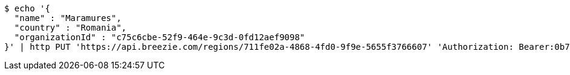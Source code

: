 [source,bash]
----
$ echo '{
  "name" : "Maramures",
  "country" : "Romania",
  "organizationId" : "c75c6cbe-52f9-464e-9c3d-0fd12aef9098"
}' | http PUT 'https://api.breezie.com/regions/711fe02a-4868-4fd0-9f9e-5655f3766607' 'Authorization: Bearer:0b79bab50daca910b000d4f1a2b675d604257e42' 'Accept:application/json' 'Content-Type:application/json'
----